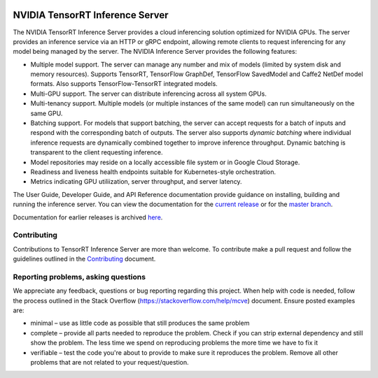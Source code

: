 ..
  # Copyright (c) 2018, NVIDIA CORPORATION. All rights reserved.
  #
  # Redistribution and use in source and binary forms, with or without
  # modification, are permitted provided that the following conditions
  # are met:
  #  * Redistributions of source code must retain the above copyright
  #    notice, this list of conditions and the following disclaimer.
  #  * Redistributions in binary form must reproduce the above copyright
  #    notice, this list of conditions and the following disclaimer in the
  #    documentation and/or other materials provided with the distribution.
  #  * Neither the name of NVIDIA CORPORATION nor the names of its
  #    contributors may be used to endorse or promote products derived
  #    from this software without specific prior written permission.
  #
  # THIS SOFTWARE IS PROVIDED BY THE COPYRIGHT HOLDERS ``AS IS'' AND ANY
  # EXPRESS OR IMPLIED WARRANTIES, INCLUDING, BUT NOT LIMITED TO, THE
  # IMPLIED WARRANTIES OF MERCHANTABILITY AND FITNESS FOR A PARTICULAR
  # PURPOSE ARE DISCLAIMED.  IN NO EVENT SHALL THE COPYRIGHT OWNER OR
  # CONTRIBUTORS BE LIABLE FOR ANY DIRECT, INDIRECT, INCIDENTAL, SPECIAL,
  # EXEMPLARY, OR CONSEQUENTIAL DAMAGES (INCLUDING, BUT NOT LIMITED TO,
  # PROCUREMENT OF SUBSTITUTE GOODS OR SERVICES; LOSS OF USE, DATA, OR
  # PROFITS; OR BUSINESS INTERRUPTION) HOWEVER CAUSED AND ON ANY THEORY
  # OF LIABILITY, WHETHER IN CONTRACT, STRICT LIABILITY, OR TORT
  # (INCLUDING NEGLIGENCE OR OTHERWISE) ARISING IN ANY WAY OUT OF THE USE
  # OF THIS SOFTWARE, EVEN IF ADVISED OF THE POSSIBILITY OF SUCH DAMAGE.

|License|

NVIDIA TensorRT Inference Server
================================

.. overview-begin-marker-do-not-remove

The NVIDIA TensorRT Inference Server provides a cloud inferencing
solution optimized for NVIDIA GPUs. The server provides an inference
service via an HTTP or gRPC endpoint, allowing remote clients to
request inferencing for any model being managed by the server. The
NVIDIA Inference Server provides the following features:

* Multiple model support. The server can manage any number and mix of
  models (limited by system disk and memory resources). Supports
  TensorRT, TensorFlow GraphDef, TensorFlow SavedModel and Caffe2
  NetDef model formats. Also supports TensorFlow-TensorRT integrated
  models.
* Multi-GPU support. The server can distribute inferencing across all
  system GPUs.
* Multi-tenancy support. Multiple models (or multiple instances of the
  same model) can run simultaneously on the same GPU.
* Batching support. For models that support batching, the server can
  accept requests for a batch of inputs and respond with the
  corresponding batch of outputs. The server also supports *dynamic
  batching* where individual inference requests are dynamically
  combined together to improve inference throughput. Dynamic batching
  is transparent to the client requesting inference.
* Model repositories may reside on a locally accessible file system or
  in Google Cloud Storage.
* Readiness and liveness health endpoints suitable for
  Kubernetes-style orchestration.
* Metrics indicating GPU utiliization, server throughput, and server
  latency.

.. overview-end-marker-do-not-remove

The User Guide, Developer Guide, and API Reference documentation
provide guidance on installing, building and running the inference
server. You can view the documentation for the `current release
<https://docs.nvidia.com/deeplearning/sdk/tensorrt-inference-server-guide/index.html>`_
or for the `master branch
<https://docs.nvidia.com/deeplearning/sdk/tensorrt-inference-server-master-branch-guide/index.html>`_.

Documentation for earlier releases is archived `here
<https://docs.nvidia.com/deeplearning/sdk/inference-server-archived/index.html>`_.

Contributing
------------

Contributions to TensorRT Inference Server are more than welcome. To
contribute make a pull request and follow the guidelines outlined in
the `Contributing <CONTRIBUTING.md>`_ document.

Reporting problems, asking questions
------------------------------------

We appreciate any feedback, questions or bug reporting regarding this
project. When help with code is needed, follow the process outlined in
the Stack Overflow (https://stackoverflow.com/help/mcve)
document. Ensure posted examples are:

* minimal – use as little code as possible that still produces the
  same problem

* complete – provide all parts needed to reproduce the problem. Check
  if you can strip external dependency and still show the problem. The
  less time we spend on reproducing problems the more time we have to
  fix it

* verifiable – test the code you're about to provide to make sure it
  reproduces the problem. Remove all other problems that are not
  related to your request/question.

.. |License| image:: https://img.shields.io/badge/License-BSD3-lightgrey.svg
   :target: https://opensource.org/licenses/BSD-3-Clause
